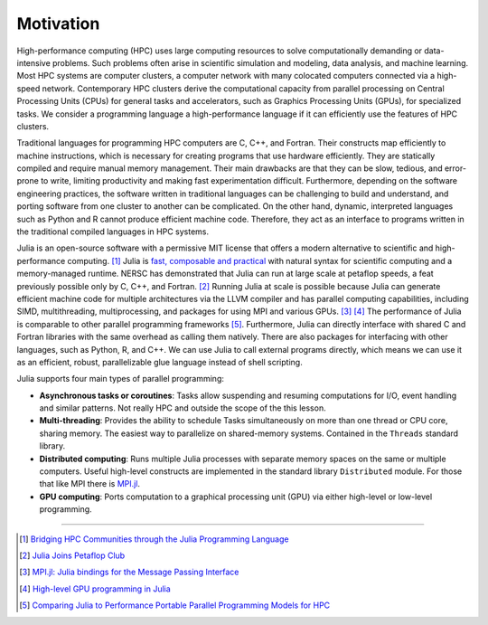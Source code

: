 Motivation
==========

.. questions::

   - What is high-performance computing?
   - Why is Julia suitable for high-performance computing?

.. instructor-note::

   - 15 min teaching


High-performance computing (HPC) uses large computing resources to solve computationally demanding or data-intensive problems.
Such problems often arise in scientific simulation and modeling, data analysis, and machine learning.
Most HPC systems are computer clusters, a computer network with many colocated computers connected via a high-speed network.
Contemporary HPC clusters derive the computational capacity from parallel processing on Central Processing Units (CPUs) for general tasks and accelerators, such as Graphics Processing Units (GPUs), for specialized tasks.
We consider a programming language a high-performance language if it can efficiently use the features of HPC clusters.

Traditional languages for programming HPC computers are C, C++, and Fortran.
Their constructs map efficiently to machine instructions, which is necessary for creating programs that use hardware efficiently.
They are statically compiled and require manual memory management.
Their main drawbacks are that they can be slow, tedious, and error-prone to write, limiting productivity and making fast experimentation difficult.
Furthermore, depending on the software engineering practices, the software written in traditional languages can be challenging to build and understand, and porting software from one cluster to another can be complicated.
On the other hand, dynamic, interpreted languages such as Python and R cannot produce efficient machine code.
Therefore, they act as an interface to programs written in the traditional compiled languages in HPC systems.

Julia is an open-source software with a permissive MIT license that offers a modern alternative to scientific and high-performance computing. [#c1]_
Julia is `fast, composable and practical <https://enccs.github.io/julia-intro/motivation/>`_ with natural syntax for scientific computing and a memory-managed runtime.
NERSC has demonstrated that Julia can run at large scale at petaflop speeds, a feat previously possible only by C, C++, and Fortran. [#c5]_
Running Julia at scale is possible because Julia can generate efficient machine code for multiple architectures via the LLVM compiler and has parallel computing capabilities, including SIMD, multithreading, multiprocessing, and packages for using MPI and various GPUs. [#c2]_ [#c3]_
The performance of Julia is comparable to other parallel programming frameworks [#c4]_.
Furthermore, Julia can directly interface with shared C and Fortran libraries with the same overhead as calling them natively.
There are also packages for interfacing with other languages, such as Python, R, and C++.
We can use Julia to call external programs directly, which means we can use it as an efficient, robust, parallelizable glue language instead of shell scripting.

Julia supports four main types of parallel programming:

- **Asynchronous tasks or coroutines**:
  Tasks allow suspending and resuming  computations for I/O, event handling and similar patterns.
  Not really HPC and outside the scope of the this lesson.

- **Multi-threading**:
  Provides the ability to schedule Tasks simultaneously on more than one thread or CPU core, sharing memory.
  The easiest way to parallelize on shared-memory systems.
  Contained in the ``Threads`` standard library.

- **Distributed computing**:
  Runs multiple Julia processes with separate memory spaces on the same or multiple computers.
  Useful high-level constructs are implemented in the standard library ``Distributed`` module.
  For those that like MPI there is `MPI.jl <https://github.com/JuliaParallel/MPI.jl>`_.

- **GPU computing**:
  Ports computation to a graphical processing unit (GPU) via either high-level or low-level programming. 

----

.. [#c1] `Bridging HPC Communities through the Julia Programming Language <https://arxiv.org/abs/2211.02740>`_
.. [#c5] `Julia Joins Petaflop Club <https://www.hpcwire.com/off-the-wire/julia-joins-petaflop-club/>`_
.. [#c2] `MPI.jl: Julia bindings for the Message Passing Interface <https://proceedings.juliacon.org/papers/10.21105/jcon.00068>`_
.. [#c3] `High-level GPU programming in Julia <https://arxiv.org/abs/1604.03410>`_
.. [#c4] `Comparing Julia to Performance Portable Parallel Programming Models for HPC <https://ieeexplore.ieee.org/abstract/document/9652798>`_
